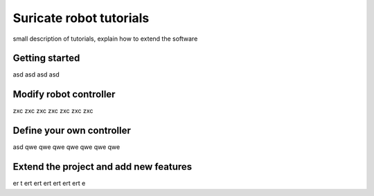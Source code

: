 Suricate robot tutorials
========================

small description of tutorials, explain how to extend the software

Getting started
^^^^^^^^^^^^^^^

asd asd asd asd


Modify robot controller
^^^^^^^^^^^^^^^^^^^^^^^

zxc zxc zxc zxc zxc zxc zxc


Define your own controller
^^^^^^^^^^^^^^^^^^^^^^^^^^

asd qwe qwe qwe qwe qwe qwe qwe


Extend the project and add new features
^^^^^^^^^^^^^^^^^^^^^^^^^^^^^^^^^^^^^^^

er t ert ert ert ert ert ert e



